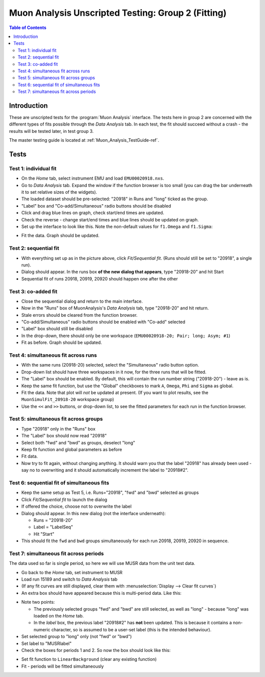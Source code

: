 .. _Muon_Analysis_TestGuide_2_Fitting-ref:

Muon Analysis Unscripted Testing: Group 2 (Fitting)
===================================================

.. contents:: Table of Contents
    :local:
    
Introduction
^^^^^^^^^^^^

These are unscripted tests for the :program:`Muon Analysis` interface.
The tests here in group 2 are concerned with the different types of fits possible through the *Data Analysis* tab.
In each test, the fit should succeed without a crash - the results will be tested later, in test group 3.

The master testing guide is located at :ref:`Muon_Analysis_TestGuide-ref`.

Tests
^^^^^

Test 1: individual fit
----------------------
- On the *Home* tab, select instrument EMU and load ``EMU00020918.nxs``.
- Go to *Data Analysis* tab. Expand the window if the function browser is too small (you can drag the bar underneath it to set relative sizes of the widgets).
- The loaded dataset should be pre-selected: "20918" in Runs and "long" ticked as the group.
- "Label" box and "Co-add/Simultaneous" radio buttons should be disabled
- Click and drag blue lines on graph, check start/end times are updated.
- Check the reverse - change start/end times and blue lines should be updated on graph.
- Set up the interface to look like this. Note the non-default values for ``f1.Omega`` and ``f1.Sigma``:

.. image:: ../../images/MuonAnalysisTests/fitting_test1.png
  :align: center

- Fit the data. Graph should be updated.

Test 2: sequential fit
----------------------
- With everything set up as in the picture above, click *Fit/Sequential fit*. (Runs should still be set to "20918", a single run).
- Dialog should appear. In the runs box **of the new dialog that appears**, type "20918-20" and hit Start
- Sequential fit of runs 20918, 20919, 20920 should happen one after the other

Test 3: co-added fit
--------------------
- Close the sequential dialog and return to the main interface.
- Now in the "Runs" box of MuonAnalysis's *Data Analysis* tab, type "20918-20" and hit return.
- Stale errors should be cleared from the function browser.
- "Co-add/Simultaneous" radio buttons should be enabled with "Co-add" selected
- "Label" box should still be disabled
- In the drop-down, there should only be one workspace (``EMU00020918-20; Pair; long; Asym; #1``)
- Fit as before. Graph should be updated.

Test 4: simultaneous fit across runs
------------------------------------
- With the same runs (20918-20) selected, select the "Simultaneous" radio button option.
- Drop-down list should have three workspaces in it now, for the three runs that will be fitted.
- The "Label" box should be enabled. By default, this will contain the run number string ("20918-20") - leave as is.
- Keep the same fit function, but use the "Global" checkboxes to mark ``A``, ``Omega``, ``Phi`` and ``Sigma`` as global.
- Fit the data. Note that plot will *not* be updated at present.
  (If you want to plot results, see the ``MuonSimulFit_20918-20`` workspace group)
- Use the ``<<`` and ``>>`` buttons, or drop-down list, to see the fitted parameters for each run in the function browser.

Test 5: simultaneous fit across groups
--------------------------------------
- Type "20918" only in the "Runs" box
- The "Label" box should now read "20918"
- Select both "fwd" and "bwd" as groups, deselect "long"
- Keep fit function and global parameters as before
- Fit data. 
- Now try to fit again, without changing anything. It should warn you that the label "20918" has already been used - say no to overwriting and it should automatically increment the label to "20918#2".

Test 6: sequential fit of simultaneous fits
-------------------------------------------
- Keep the same setup as Test 5, i.e. Runs="20918", "fwd" and "bwd" selected as groups
- Click *Fit/Sequential fit* to launch the dialog
- If offered the choice, choose not to overwrite the label
- Dialog should appear. In this new dialog (not the interface underneath):

  - Runs = "20918-20"
  - Label = "LabelSeq"
  - Hit "Start"

- This should fit the ``fwd`` and ``bwd`` groups simultaneously for each run 20918, 20919, 20920 in sequence.


Test 7: simultaneous fit across periods
---------------------------------------
The data used so far is single period, so here we will use MUSR data from the unit test data.

- Go back to the *Home* tab, set instrument to MUSR
- Load run 15189 and switch to *Data Analysis* tab
- (If any fit curves are still displayed, clear them with :menuselection:`Display --> Clear fit curves`)
- An extra box should have appeared because this is multi-period data. Like this:

.. image:: ../../images/MuonAnalysisTests/multiperiod-before.png
  :align: center

- Note two points:

  - The previously selected groups "fwd" and "bwd" are still selected, as well as "long" - because "long" was loaded on the *Home* tab.
  - In the *label* box, the previous label "20918#2" has **not** been updated. This is because it contains a non-numeric character, so is assumed to be a user-set label (this is the intended behaviour).

- Set selected group to "long" only (not "fwd" or "bwd")
- Set label to "MUSRlabel"
- Check the boxes for periods 1 and 2. So now the box should look like this:

.. image:: ../../images/MuonAnalysisTests/multiperiod.png
  :align: center


- Set fit function to ``LinearBackground`` (clear any existing function)
- Fit - periods will be fitted simultaneously

